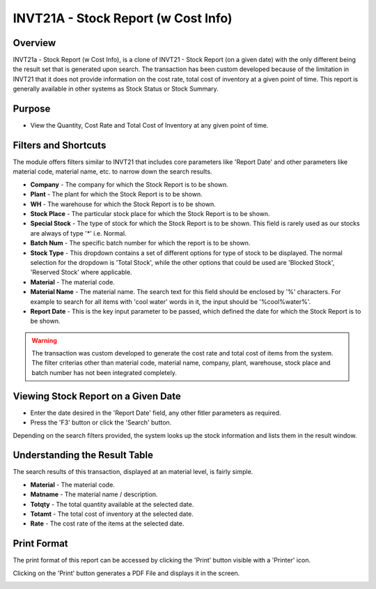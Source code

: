 INVT21A - Stock Report (w Cost Info)
************************************

.. image:: invt21a.PNG
    :align: center
    :scale: 65%
    :alt: INVT21 window

Overview
---------
INVT21a - Stock Report (w Cost Info), is a clone of INVT21 - Stock Report (on a given date) with the only different being the result set that is generated upon search. The transaction has been custom developed because of the limitation in INVT21 that it does not provide information on the cost rate, total cost of inventory at a given point of time. This report is generally available in other systems as Stock Status or Stock Summary.

Purpose
-------
* View the Quantity, Cost Rate and Total Cost of Inventory at any given point of time.

Filters and Shortcuts
---------------------
The module offers filters similar to INVT21 that includes core parameters like 'Report Date' and other parameters like material code, material name, etc. to narrow down the search results.

.. image:: invt21a_filters.PNG
    :align: center
    :scale: 65%
    :alt: INVT21 Filters

* **Company** - The company for which the Stock Report is to be shown.
* **Plant** - The plant for which the Stock Report is to be shown.
* **WH** - The warehouse for which the Stock Report is to be shown.
* **Stock Place** - The particular stock place for which the Stock Report is to be shown.
* **Special Stock** - The type of stock for which the Stock Report is to be shown. This field is rarely used as our stocks are always of type '*' i.e. Normal.
* **Batch Num** - The specific batch number for which the report is to be shown.
* **Stock Type** - This dropdown contains a set of different options for type of stock to be displayed. The normal selection for the dropdown is 'Total Stock', while the other options that could be used are 'Blocked Stock', 'Reserved Stock' where applicable.
* **Material** - The material code.
* **Material Name** - The material name. The search text for this field should be enclosed by '%' characters. For example to search for all items with 'cool water' words in it, the input should be '%cool%water%'.
* **Report Date** - This is the key input parameter to be passed, which defined the date for which the Stock Report is to be shown.

.. warning:: The transaction was custom developed to generate the cost rate and total cost of items from the system. The filter criterias other than material code, material name, company, plant, warehouse, stock place and batch number has not been integrated completely.

Viewing Stock Report on a Given Date
------------------------------------
* Enter the date desired in the 'Report Date' field, any other fitler parameters as required.
* Press the 'F3' button or click the 'Search' button.

.. image:: invt21a_search.PNG
	:align: center
	:scale: 80%
	:alt: Date Shortcuts

Depending on the search filters provided, the system looks up the stock information and lists them in the result window.

Understanding the Result Table
------------------------------
The search results of this transaction, displayed at an material level, is fairly simple.

.. image:: invt21a_result.PNG
	:align: center
	:scale: 80%
	:alt: INVT05 Results 01

* **Material** - The material code.
* **Matname** - The material name / description.
* **Totqty** - The total quantity available at the selected date.
* **Totamt** - The total cost of inventory at the selected date.
* **Rate** - The cost rate of the items at the selected date.

Print Format
------------
The print format of this report can be accessed by clicking the 'Print' button visible with a 'Printer' icon.

.. image:: invt21a_print.PNG
	:align: center
	:scale: 80%
	:alt: INVT05 Results 01

Clicking on the 'Print' button generates a PDF File and displays it in the screen.

.. image:: invt21a_printresult.PNG
	:align: center
	:scale: 80%
	:alt: INVT05 Results 01